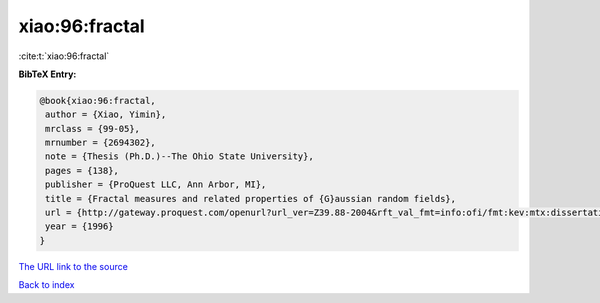xiao:96:fractal
===============

:cite:t:`xiao:96:fractal`

**BibTeX Entry:**

.. code-block:: bibtex

   @book{xiao:96:fractal,
    author = {Xiao, Yimin},
    mrclass = {99-05},
    mrnumber = {2694302},
    note = {Thesis (Ph.D.)--The Ohio State University},
    pages = {138},
    publisher = {ProQuest LLC, Ann Arbor, MI},
    title = {Fractal measures and related properties of {G}aussian random fields},
    url = {http://gateway.proquest.com/openurl?url_ver=Z39.88-2004&rft_val_fmt=info:ofi/fmt:kev:mtx:dissertation&res_dat=xri:pqdiss&rft_dat=xri:pqdiss:9631009},
    year = {1996}
   }
`The URL link to the source <ttp://gateway.proquest.com/openurl?url_ver=Z39.88-2004&rft_val_fmt=info:ofi/fmt:kev:mtx:dissertation&res_dat=xri:pqdiss&rft_dat=xri:pqdiss:9631009}>`_


`Back to index <../By-Cite-Keys.html>`_
